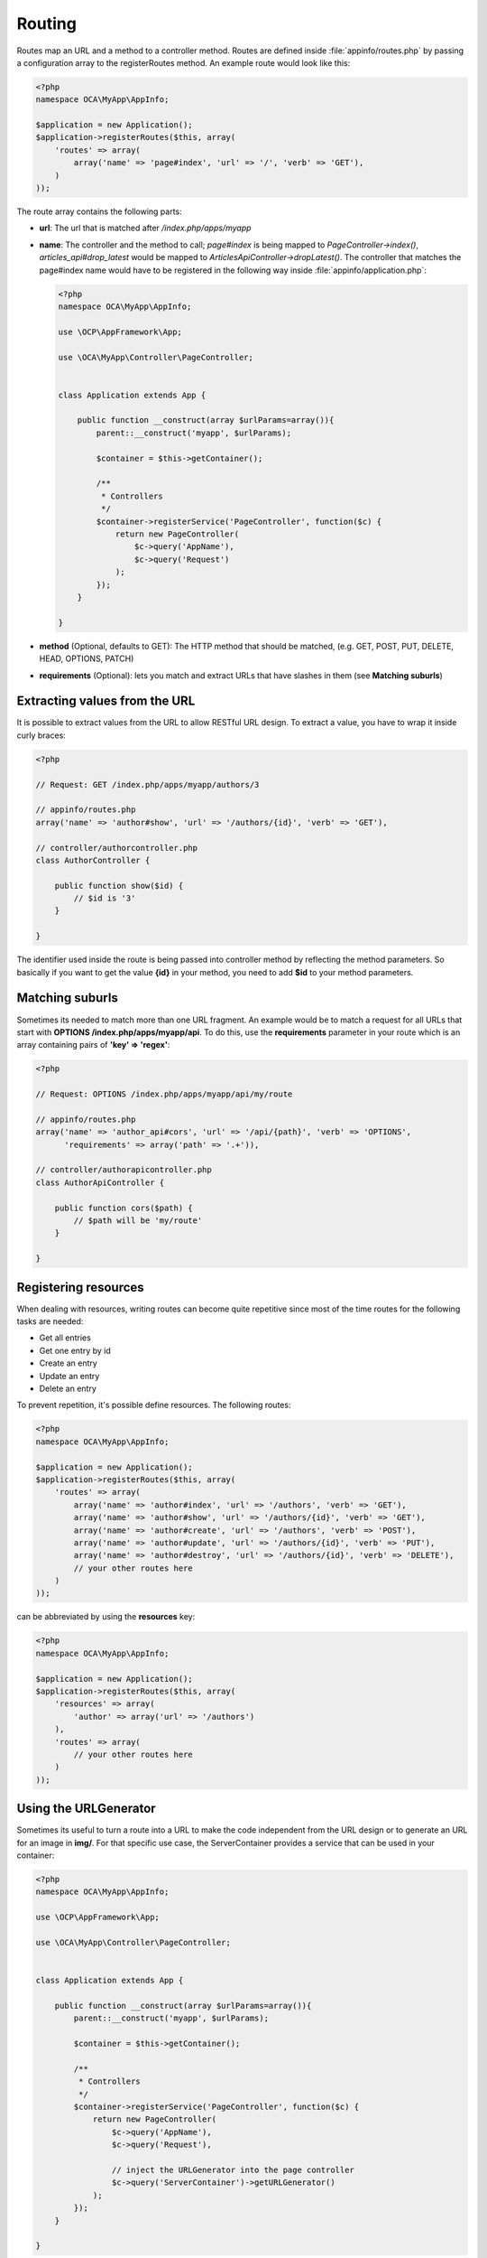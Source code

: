=======
Routing
=======

.. sectionauthor:: Bernhard Posselt <dev@bernhard-posselt.com>

Routes map an URL and a method to a controller method. Routes are defined inside :file:`appinfo/routes.php` by passing a configuration array to the registerRoutes method. An example route would look like this:

.. code-block:: php

    <?php
    namespace OCA\MyApp\AppInfo;

    $application = new Application();
    $application->registerRoutes($this, array(
        'routes' => array(
            array('name' => 'page#index', 'url' => '/', 'verb' => 'GET'),
        )
    ));


The route array contains the following parts:

* **url**: The url that is matched after */index.php/apps/myapp*
* **name**: The controller and the method to call; *page#index* is being mapped to *PageController->index()*, *articles_api#drop_latest* would be mapped to *ArticlesApiController->dropLatest()*. The controller that matches the page#index name would have to be registered in the following way inside :file:`appinfo/application.php`:

  .. code-block:: php

        <?php
        namespace OCA\MyApp\AppInfo;

        use \OCP\AppFramework\App;

        use \OCA\MyApp\Controller\PageController;


        class Application extends App {

            public function __construct(array $urlParams=array()){
                parent::__construct('myapp', $urlParams);

                $container = $this->getContainer();

                /**
                 * Controllers
                 */
                $container->registerService('PageController', function($c) {
                    return new PageController(
                        $c->query('AppName'),
                        $c->query('Request')
                    );
                });
            }

        }
* **method** (Optional, defaults to GET): The HTTP method that should be matched, (e.g. GET, POST, PUT, DELETE, HEAD, OPTIONS, PATCH)
* **requirements** (Optional): lets you match and extract URLs that have slashes in them (see **Matching suburls**)

Extracting values from the URL
==============================

It is possible to extract values from the URL to allow RESTful URL design. To extract a value, you have to wrap it inside curly braces:

.. code-block:: php

    <?php

    // Request: GET /index.php/apps/myapp/authors/3

    // appinfo/routes.php
    array('name' => 'author#show', 'url' => '/authors/{id}', 'verb' => 'GET'),

    // controller/authorcontroller.php
    class AuthorController {

        public function show($id) {
            // $id is '3'
        }

    }

The identifier used inside the route is being passed into controller method by reflecting the method parameters. So basically if you want to get the value **{id}** in your method, you need to add **$id** to your method parameters.

Matching suburls
================
Sometimes its needed to match more than one URL fragment. An example would be to match a request for all URLs that start with **OPTIONS /index.php/apps/myapp/api**. To do this, use the **requirements** parameter in your route which is an array containing pairs of **'key' => 'regex'**:

.. code-block:: php

    <?php

    // Request: OPTIONS /index.php/apps/myapp/api/my/route

    // appinfo/routes.php
    array('name' => 'author_api#cors', 'url' => '/api/{path}', 'verb' => 'OPTIONS',
          'requirements' => array('path' => '.+')),

    // controller/authorapicontroller.php
    class AuthorApiController {

        public function cors($path) {
            // $path will be 'my/route'
        }

    }

Registering resources
=====================
When dealing with resources, writing routes can become quite repetitive since most of the time routes for the following tasks are needed:

* Get all entries
* Get one entry by id
* Create an entry
* Update an entry
* Delete an entry

To prevent repetition, it's possible define resources. The following routes:

.. code-block:: php

    <?php
    namespace OCA\MyApp\AppInfo;

    $application = new Application();
    $application->registerRoutes($this, array(
        'routes' => array(
            array('name' => 'author#index', 'url' => '/authors', 'verb' => 'GET'),
            array('name' => 'author#show', 'url' => '/authors/{id}', 'verb' => 'GET'),
            array('name' => 'author#create', 'url' => '/authors', 'verb' => 'POST'),
            array('name' => 'author#update', 'url' => '/authors/{id}', 'verb' => 'PUT'),
            array('name' => 'author#destroy', 'url' => '/authors/{id}', 'verb' => 'DELETE'),
            // your other routes here
        )
    ));

can be abbreviated by using the **resources** key:

.. code-block:: php

    <?php
    namespace OCA\MyApp\AppInfo;

    $application = new Application();
    $application->registerRoutes($this, array(
        'resources' => array(
            'author' => array('url' => '/authors')
        ),
        'routes' => array(
            // your other routes here
        )
    ));

Using the URLGenerator
========================
Sometimes its useful to turn a route into a URL to make the code independent from the URL design or to generate an URL for an image in **img/**. For that specific use case, the ServerContainer provides a service that can be used in your container:

.. code-block:: php

    <?php
    namespace OCA\MyApp\AppInfo;

    use \OCP\AppFramework\App;

    use \OCA\MyApp\Controller\PageController;


    class Application extends App {

        public function __construct(array $urlParams=array()){
            parent::__construct('myapp', $urlParams);

            $container = $this->getContainer();

            /**
             * Controllers
             */
            $container->registerService('PageController', function($c) {
                return new PageController(
                    $c->query('AppName'),
                    $c->query('Request'),

                    // inject the URLGenerator into the page controller
                    $c->query('ServerContainer')->getURLGenerator()
                );
            });
        }

    }

Inside the PageController the URL generator can now be used to generate an URL for a redirect:

.. code-block:: php

    <?php
    namespace OCA\MyApp\Controller;

    use \OCP\IRequest;
    use \OCP\IURLGenerator;
    use \OCP\AppFramework\Controller;
    use \OCP\AppFramework\Http\RedirectResponse;

    class PageController extends Controller {

        private $urlGenerator;

        public function __construct($appName, IRequest $request,
                                    IURLGenerator $urlGenerator) {
            parent::__construct($appName, $request);
            $this->urlGenerator = $urlGenerator;
        }

        /**
         * redirect to /apps/news/myapp/authors/3
         */
        public function redirect() {
            // route name: author_api#do_something
            // route url: /apps/news/myapp/authors/{id}

            // # needs to be replaced with a . due to limitations and prefixed
            // with your app id
            $route = 'myapp.author_api.do_something';
            $parameters = array('id' => 3);

            $url = $this->urlGenerator->linkToRoute($route, $parameters);

            return new RedirectResponse($url);
        }

    }

URLGenerator is case sensitive, so **appName** must match **exactly** the name you use in :doc:`configuration <configuration>`.
If you use a CamelCase name as *myCamelCaseApp*,

.. code-block:: php

    <?php
    $route = 'myCamelCaseApp.author_api.do_something';
